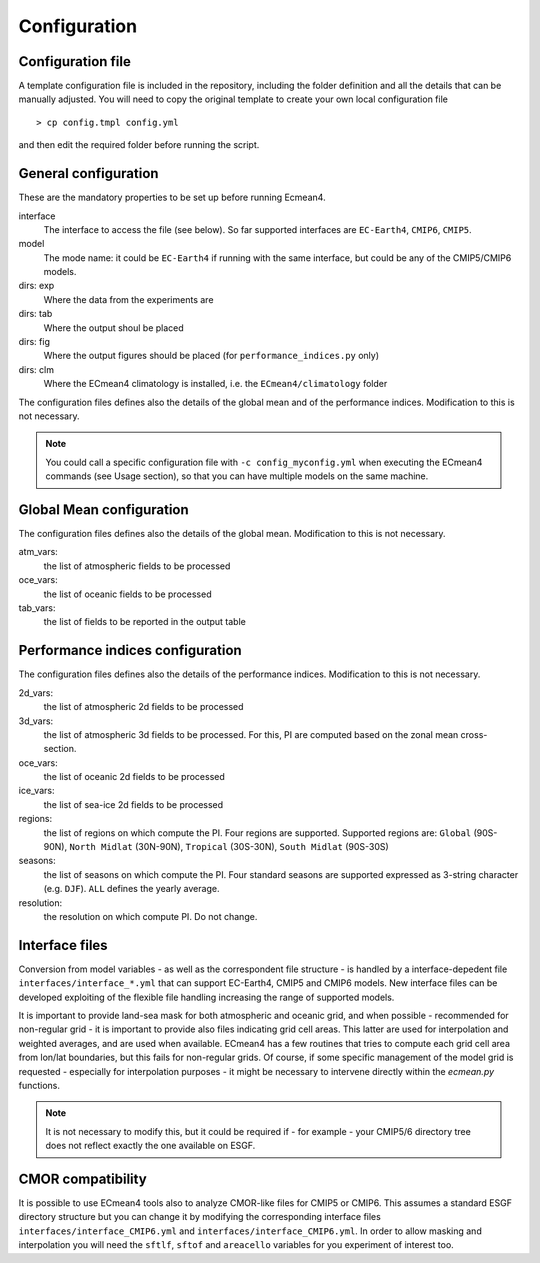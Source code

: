 Configuration
=============

Configuration file
------------------
A template configuration file is included in the repository, including the folder definition and all the details that can be manually adjusted. 
You will need to copy the original template to create your own local configuration file ::

    > cp config.tmpl config.yml 

and then edit the required folder before running the script. 

General configuration
---------------------

These are the mandatory properties to be set up before running Ecmean4.

interface
	The interface to access the file (see below). So far supported interfaces are ``EC-Earth4``, ``CMIP6``, ``CMIP5``. 
model	
	The mode name: it could be ``EC-Earth4`` if running with the same interface, but could be any of the CMIP5/CMIP6 models.
dirs: exp
	Where the data from the experiments are
dirs: tab
	Where the output shoul be placed
dirs: fig
	Where the output figures should be placed (for ``performance_indices.py`` only)
dirs: clm
	Where the ECmean4 climatology is installed, i.e. the ``ECmean4/climatology`` folder

The configuration files defines also the details of the global mean and of the performance indices. Modification to this is not necessary. 

.. note::
	You could call a specific configuration file with ``-c config_myconfig.yml`` when executing the ECmean4 commands (see Usage section), so that you can have multiple models on the same machine.

Global Mean configuration
-------------------------

The configuration files defines also the details of the global mean. Modification to this is not necessary. 

atm_vars: 
	the list of atmospheric fields to be processed

oce_vars: 
	the list of oceanic fields to be processed

tab_vars: 
	the list of fields to be reported in the output table

Performance indices configuration
---------------------------------

The configuration files defines also the details of the performance indices. Modification to this is not necessary. 

2d_vars: 
	the list of atmospheric 2d fields to be processed

3d_vars: 
	the list of atmospheric 3d fields to be processed. For this, PI are computed based on the zonal mean cross-section.

oce_vars: 
	the list of oceanic 2d fields to be processed

ice_vars: 
	the list of sea-ice 2d fields to be processed

regions: 
	the list of regions on which compute the PI. Four regions are supported. Supported regions are: ``Global`` (90S-90N), ``North Midlat`` (30N-90N), ``Tropical`` (30S-30N), ``South Midlat`` (90S-30S) 

seasons:
	the list of seasons on which compute the PI. Four standard seasons are supported expressed as 3-string character (e.g. ``DJF``). ``ALL`` defines the yearly average.

resolution:
	the resolution on which compute PI. Do not change. 


Interface files
---------------

Conversion from model variables - as well as the correspondent file structure - is handled by a interface-depedent file ``interfaces/interface_*.yml`` that can support EC-Earth4, CMIP5 and CMIP6 models. 
New interface files can be developed exploiting of the flexible file handling increasing the range of supported models. 

It is important to provide land-sea mask for both atmospheric and oceanic grid, and when possible - recommended for non-regular grid - it is important to provide also files indicating grid cell areas.
This latter are used for interpolation and weighted averages, and are used when available. ECmean4 has a few routines that tries to compute each grid cell area from lon/lat boundaries, but this fails for non-regular grids.
Of course, if some specific management of the model grid is requested - especially for interpolation purposes - it might be necessary to intervene directly within the `ecmean.py` functions.

.. note::
	It is not necessary to modify this, but it could be required if - for example - your CMIP5/6 directory tree does not reflect exactly the one available on ESGF. 


CMOR compatibility
------------------

It is possible to use ECmean4 tools also to analyze CMOR-like files for CMIP5 or CMIP6. This assumes a standard ESGF directory structure but you can change it by modifying the corresponding interface files ``interfaces/interface_CMIP6.yml`` and ``interfaces/interface_CMIP6.yml``.
In order to allow masking and interpolation you will need the ``sftlf``, ``sftof`` and ``areacello`` variables for you experiment of interest too.


